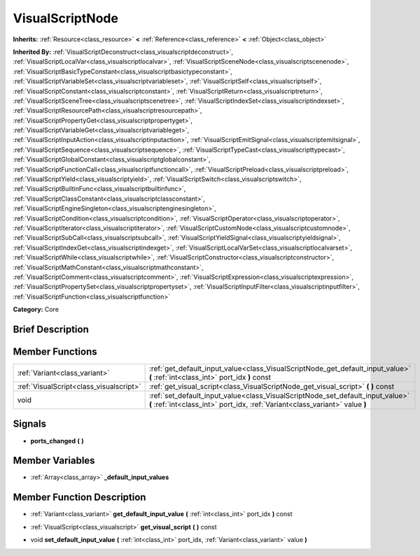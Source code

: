 .. Generated automatically by doc/tools/makerst.py in Godot's source tree.
.. DO NOT EDIT THIS FILE, but the doc/base/classes.xml source instead.

.. _class_VisualScriptNode:

VisualScriptNode
================

**Inherits:** :ref:`Resource<class_resource>` **<** :ref:`Reference<class_reference>` **<** :ref:`Object<class_object>`

**Inherited By:** :ref:`VisualScriptDeconstruct<class_visualscriptdeconstruct>`, :ref:`VisualScriptLocalVar<class_visualscriptlocalvar>`, :ref:`VisualScriptSceneNode<class_visualscriptscenenode>`, :ref:`VisualScriptBasicTypeConstant<class_visualscriptbasictypeconstant>`, :ref:`VisualScriptVariableSet<class_visualscriptvariableset>`, :ref:`VisualScriptSelf<class_visualscriptself>`, :ref:`VisualScriptConstant<class_visualscriptconstant>`, :ref:`VisualScriptReturn<class_visualscriptreturn>`, :ref:`VisualScriptSceneTree<class_visualscriptscenetree>`, :ref:`VisualScriptIndexSet<class_visualscriptindexset>`, :ref:`VisualScriptResourcePath<class_visualscriptresourcepath>`, :ref:`VisualScriptPropertyGet<class_visualscriptpropertyget>`, :ref:`VisualScriptVariableGet<class_visualscriptvariableget>`, :ref:`VisualScriptInputAction<class_visualscriptinputaction>`, :ref:`VisualScriptEmitSignal<class_visualscriptemitsignal>`, :ref:`VisualScriptSequence<class_visualscriptsequence>`, :ref:`VisualScriptTypeCast<class_visualscripttypecast>`, :ref:`VisualScriptGlobalConstant<class_visualscriptglobalconstant>`, :ref:`VisualScriptFunctionCall<class_visualscriptfunctioncall>`, :ref:`VisualScriptPreload<class_visualscriptpreload>`, :ref:`VisualScriptYield<class_visualscriptyield>`, :ref:`VisualScriptSwitch<class_visualscriptswitch>`, :ref:`VisualScriptBuiltinFunc<class_visualscriptbuiltinfunc>`, :ref:`VisualScriptClassConstant<class_visualscriptclassconstant>`, :ref:`VisualScriptEngineSingleton<class_visualscriptenginesingleton>`, :ref:`VisualScriptCondition<class_visualscriptcondition>`, :ref:`VisualScriptOperator<class_visualscriptoperator>`, :ref:`VisualScriptIterator<class_visualscriptiterator>`, :ref:`VisualScriptCustomNode<class_visualscriptcustomnode>`, :ref:`VisualScriptSubCall<class_visualscriptsubcall>`, :ref:`VisualScriptYieldSignal<class_visualscriptyieldsignal>`, :ref:`VisualScriptIndexGet<class_visualscriptindexget>`, :ref:`VisualScriptLocalVarSet<class_visualscriptlocalvarset>`, :ref:`VisualScriptWhile<class_visualscriptwhile>`, :ref:`VisualScriptConstructor<class_visualscriptconstructor>`, :ref:`VisualScriptMathConstant<class_visualscriptmathconstant>`, :ref:`VisualScriptComment<class_visualscriptcomment>`, :ref:`VisualScriptExpression<class_visualscriptexpression>`, :ref:`VisualScriptPropertySet<class_visualscriptpropertyset>`, :ref:`VisualScriptInputFilter<class_visualscriptinputfilter>`, :ref:`VisualScriptFunction<class_visualscriptfunction>`

**Category:** Core

Brief Description
-----------------



Member Functions
----------------

+------------------------------------------+------------------------------------------------------------------------------------------------------------------------------------------------------------------+
| :ref:`Variant<class_variant>`            | :ref:`get_default_input_value<class_VisualScriptNode_get_default_input_value>`  **(** :ref:`int<class_int>` port_idx  **)** const                                |
+------------------------------------------+------------------------------------------------------------------------------------------------------------------------------------------------------------------+
| :ref:`VisualScript<class_visualscript>`  | :ref:`get_visual_script<class_VisualScriptNode_get_visual_script>`  **(** **)** const                                                                            |
+------------------------------------------+------------------------------------------------------------------------------------------------------------------------------------------------------------------+
| void                                     | :ref:`set_default_input_value<class_VisualScriptNode_set_default_input_value>`  **(** :ref:`int<class_int>` port_idx, :ref:`Variant<class_variant>` value  **)** |
+------------------------------------------+------------------------------------------------------------------------------------------------------------------------------------------------------------------+

Signals
-------

-  **ports_changed**  **(** **)**

Member Variables
----------------

- :ref:`Array<class_array>` **_default_input_values**

Member Function Description
---------------------------

.. _class_VisualScriptNode_get_default_input_value:

- :ref:`Variant<class_variant>`  **get_default_input_value**  **(** :ref:`int<class_int>` port_idx  **)** const

.. _class_VisualScriptNode_get_visual_script:

- :ref:`VisualScript<class_visualscript>`  **get_visual_script**  **(** **)** const

.. _class_VisualScriptNode_set_default_input_value:

- void  **set_default_input_value**  **(** :ref:`int<class_int>` port_idx, :ref:`Variant<class_variant>` value  **)**


